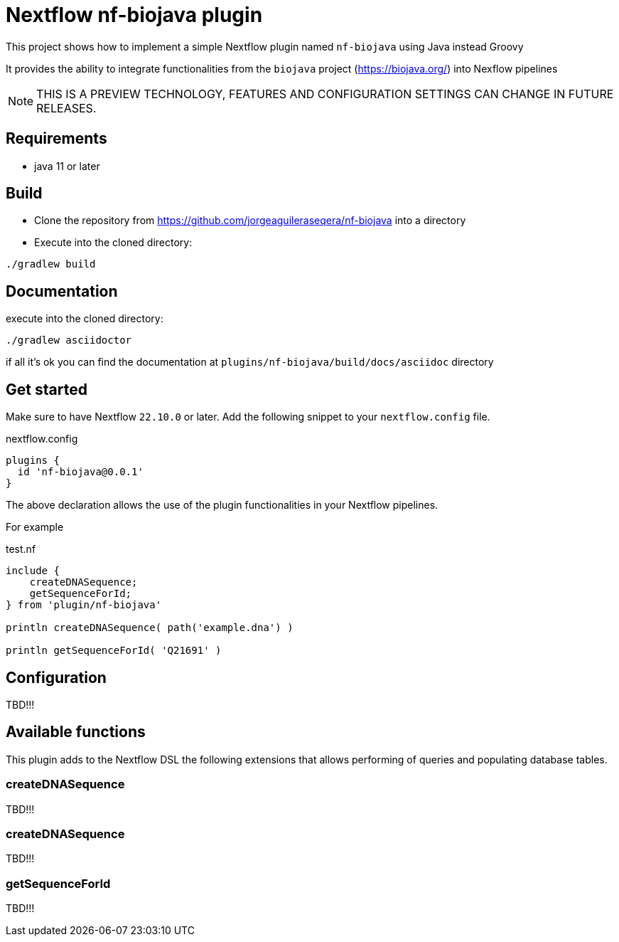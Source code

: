 = Nextflow nf-biojava plugin

This project shows how to implement a simple Nextflow plugin named `nf-biojava` using Java instead Groovy

It provides the ability to integrate functionalities from the `biojava` project (https://biojava.org/) into
Nexflow pipelines

NOTE: THIS IS A PREVIEW TECHNOLOGY, FEATURES AND CONFIGURATION SETTINGS CAN CHANGE IN FUTURE RELEASES.

== Requirements

- java 11 or later

== Build

- Clone the repository from https://github.com/jorgeaguileraseqera/nf-biojava into a directory

- Execute into the cloned directory:

```
./gradlew build
```

== Documentation

execute into the cloned directory:

```
./gradlew asciidoctor
```

if all it's ok you can find the documentation at `plugins/nf-biojava/build/docs/asciidoc` directory

== Get started

Make sure to have Nextflow `22.10.0` or later. Add the following snippet to your `nextflow.config` file.

.nextflow.config
[source, groovy]
----
plugins {
  id 'nf-biojava@0.0.1'
}
----

The above declaration allows the use of the plugin functionalities in your Nextflow pipelines.

For example

.test.nf
[source,groovy]
----
include {
    createDNASequence;
    getSequenceForId;
} from 'plugin/nf-biojava'

println createDNASequence( path('example.dna') )

println getSequenceForId( 'Q21691' )
----


## Configuration

TBD!!!

## Available functions

This plugin adds to the Nextflow DSL the following extensions that allows performing of queries and populating database tables.

### createDNASequence

TBD!!!

### createDNASequence

TBD!!!


### getSequenceForId

TBD!!!
